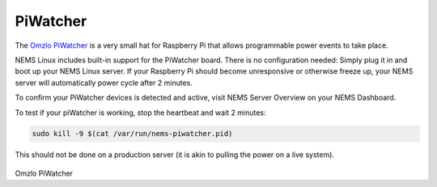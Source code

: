 PiWatcher
=========

The `Omzlo PiWatcher <https://cat5.tv/piwatcher>`__ is a very
small hat for Raspberry Pi that allows programmable power events to take
place.

NEMS Linux includes built-in support for the PiWatcher board. There is
no configuration needed: Simply plug it in and boot up your NEMS Linux
server. If your Raspberry Pi should become unresponsive or otherwise
freeze up, your NEMS server will automatically power cycle after 2
minutes.

To confirm your PiWatcher devices is detected and active, visit NEMS
Server Overview on your NEMS Dashboard.

To test if your piWatcher is working, stop the heartbeat and wait 2
minutes:

.. code-block:: console

    sudo kill -9 $(cat /var/run/nems-piwatcher.pid)

This should not be done on a production server (it is akin to pulling
the power on a live system).

.. figure:: ../../img/piwatcher.png
  :width: 600
  :align: center
  :alt: PiWatcher

Omzlo PiWatcher